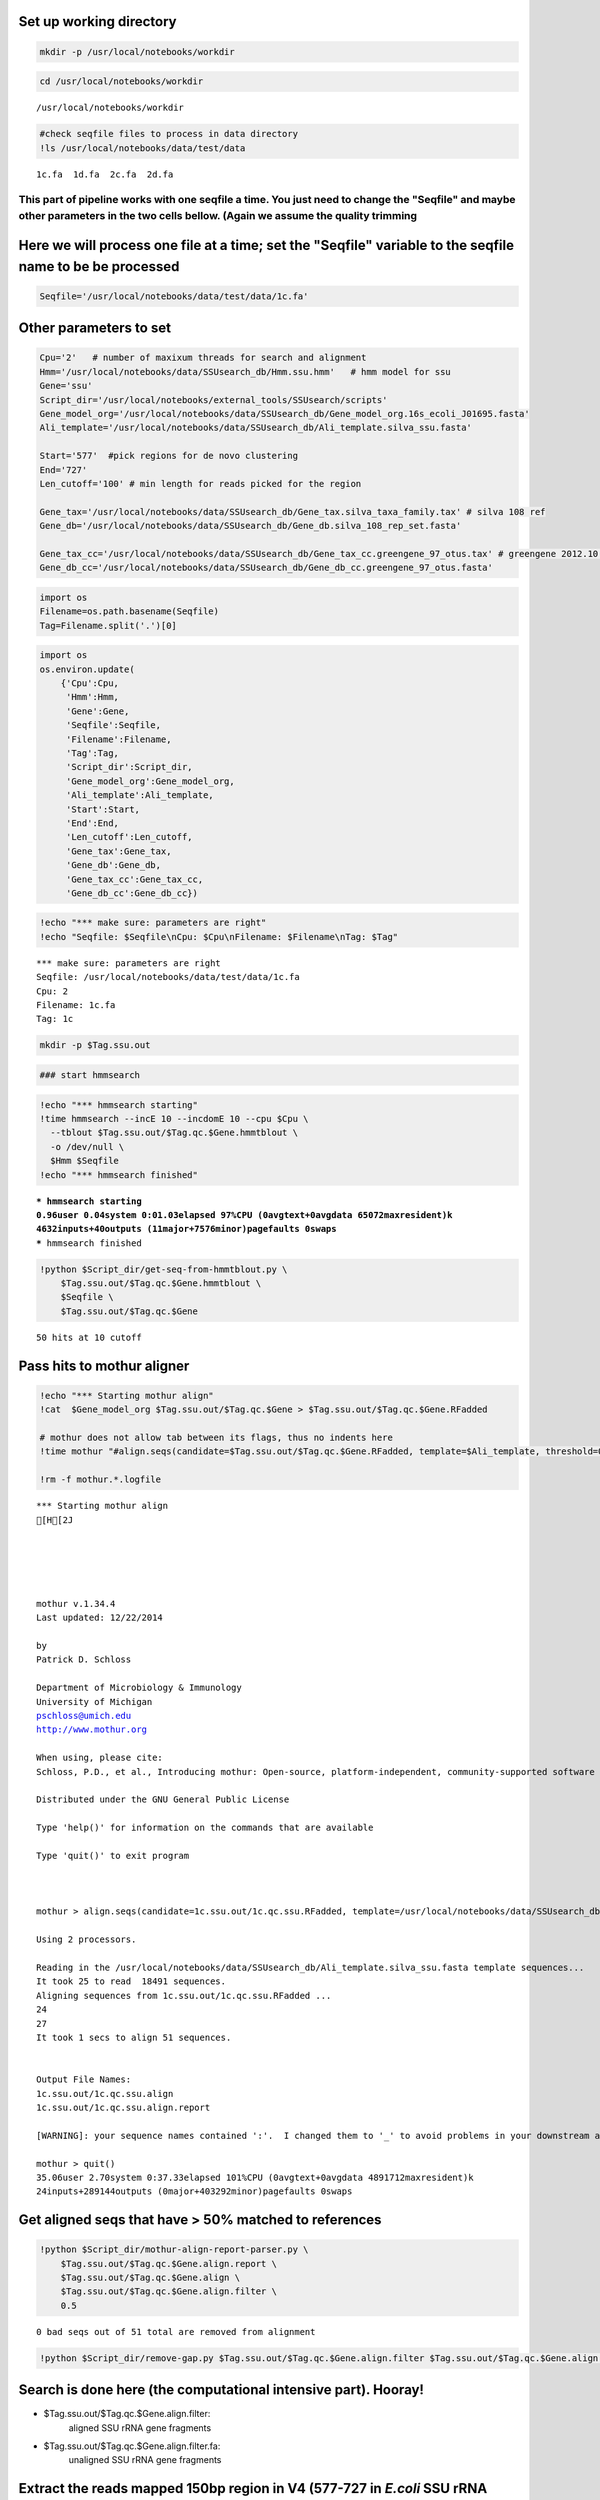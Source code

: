 
Set up working directory
~~~~~~~~~~~~~~~~~~~~~~~~

.. code:: python

    mkdir -p /usr/local/notebooks/workdir

.. code:: python

    cd /usr/local/notebooks/workdir


.. parsed-literal::

    /usr/local/notebooks/workdir


.. code:: python

    #check seqfile files to process in data directory
    !ls /usr/local/notebooks/data/test/data


.. parsed-literal::

    1c.fa  1d.fa  2c.fa  2d.fa


This part of pipeline works with one seqfile a time. You just need to change the "Seqfile" and maybe other parameters in the two cells bellow. (Again we assume the quality trimming
------------------------------------------------------------------------------------------------------------------------------------------------------------------------------------

Here we will process one file at a time; set the "Seqfile" variable to the seqfile name to be be processed
~~~~~~~~~~~~~~~~~~~~~~~~~~~~~~~~~~~~~~~~~~~~~~~~~~~~~~~~~~~~~~~~~~~~~~~~~~~~~~~~~~~~~~~~~~~~~~~~~~~~~~~~~~

.. code:: python

    Seqfile='/usr/local/notebooks/data/test/data/1c.fa'

Other parameters to set
~~~~~~~~~~~~~~~~~~~~~~~

.. code:: python

    Cpu='2'   # number of maxixum threads for search and alignment
    Hmm='/usr/local/notebooks/data/SSUsearch_db/Hmm.ssu.hmm'   # hmm model for ssu
    Gene='ssu'
    Script_dir='/usr/local/notebooks/external_tools/SSUsearch/scripts'
    Gene_model_org='/usr/local/notebooks/data/SSUsearch_db/Gene_model_org.16s_ecoli_J01695.fasta'
    Ali_template='/usr/local/notebooks/data/SSUsearch_db/Ali_template.silva_ssu.fasta'
    
    Start='577'  #pick regions for de novo clustering
    End='727'
    Len_cutoff='100' # min length for reads picked for the region
    
    Gene_tax='/usr/local/notebooks/data/SSUsearch_db/Gene_tax.silva_taxa_family.tax' # silva 108 ref
    Gene_db='/usr/local/notebooks/data/SSUsearch_db/Gene_db.silva_108_rep_set.fasta'
    
    Gene_tax_cc='/usr/local/notebooks/data/SSUsearch_db/Gene_tax_cc.greengene_97_otus.tax' # greengene 2012.10 ref for copy correction
    Gene_db_cc='/usr/local/notebooks/data/SSUsearch_db/Gene_db_cc.greengene_97_otus.fasta'

.. code:: python

    import os
    Filename=os.path.basename(Seqfile)
    Tag=Filename.split('.')[0]

.. code:: python

    import os
    os.environ.update(
        {'Cpu':Cpu, 
         'Hmm':Hmm, 
         'Gene':Gene, 
         'Seqfile':Seqfile, 
         'Filename':Filename, 
         'Tag':Tag, 
         'Script_dir':Script_dir, 
         'Gene_model_org':Gene_model_org, 
         'Ali_template':Ali_template, 
         'Start':Start, 
         'End':End,
         'Len_cutoff':Len_cutoff,
         'Gene_tax':Gene_tax, 
         'Gene_db':Gene_db, 
         'Gene_tax_cc':Gene_tax_cc, 
         'Gene_db_cc':Gene_db_cc})

.. code:: python

    !echo "*** make sure: parameters are right"
    !echo "Seqfile: $Seqfile\nCpu: $Cpu\nFilename: $Filename\nTag: $Tag"


.. parsed-literal::

    *** make sure: parameters are right
    Seqfile: /usr/local/notebooks/data/test/data/1c.fa
    Cpu: 2
    Filename: 1c.fa
    Tag: 1c


.. code:: python

    mkdir -p $Tag.ssu.out

.. code:: python

    ### start hmmsearch

.. code:: python

    !echo "*** hmmsearch starting"
    !time hmmsearch --incE 10 --incdomE 10 --cpu $Cpu \
      --tblout $Tag.ssu.out/$Tag.qc.$Gene.hmmtblout \
      -o /dev/null \
      $Hmm $Seqfile
    !echo "*** hmmsearch finished"


.. parsed-literal::

    *** hmmsearch starting
    0.96user 0.04system 0:01.03elapsed 97%CPU (0avgtext+0avgdata 65072maxresident)k
    4632inputs+40outputs (11major+7576minor)pagefaults 0swaps
    *** hmmsearch finished


.. code:: python

    !python $Script_dir/get-seq-from-hmmtblout.py \
        $Tag.ssu.out/$Tag.qc.$Gene.hmmtblout \
        $Seqfile \
        $Tag.ssu.out/$Tag.qc.$Gene


.. parsed-literal::

    50 hits at 10 cutoff


Pass hits to mothur aligner
~~~~~~~~~~~~~~~~~~~~~~~~~~~

.. code:: python

    !echo "*** Starting mothur align"
    !cat  $Gene_model_org $Tag.ssu.out/$Tag.qc.$Gene > $Tag.ssu.out/$Tag.qc.$Gene.RFadded
    
    # mothur does not allow tab between its flags, thus no indents here
    !time mothur "#align.seqs(candidate=$Tag.ssu.out/$Tag.qc.$Gene.RFadded, template=$Ali_template, threshold=0.5, flip=t, processors=$Cpu)"
    
    !rm -f mothur.*.logfile


.. parsed-literal::

    *** Starting mothur align
    [H[2J
    
    
    
    
    
    mothur v.1.34.4
    Last updated: 12/22/2014
    
    by
    Patrick D. Schloss
    
    Department of Microbiology & Immunology
    University of Michigan
    pschloss@umich.edu
    http://www.mothur.org
    
    When using, please cite:
    Schloss, P.D., et al., Introducing mothur: Open-source, platform-independent, community-supported software for describing and comparing microbial communities. Appl Environ Microbiol, 2009. 75(23):7537-41.
    
    Distributed under the GNU General Public License
    
    Type 'help()' for information on the commands that are available
    
    Type 'quit()' to exit program
    
    
    
    mothur > align.seqs(candidate=1c.ssu.out/1c.qc.ssu.RFadded, template=/usr/local/notebooks/data/SSUsearch_db/Ali_template.silva_ssu.fasta, threshold=0.5, flip=t, processors=2)
    
    Using 2 processors.
    
    Reading in the /usr/local/notebooks/data/SSUsearch_db/Ali_template.silva_ssu.fasta template sequences...	DONE.
    It took 25 to read  18491 sequences.
    Aligning sequences from 1c.ssu.out/1c.qc.ssu.RFadded ...
    24
    27
    It took 1 secs to align 51 sequences.
    
    
    Output File Names: 
    1c.ssu.out/1c.qc.ssu.align
    1c.ssu.out/1c.qc.ssu.align.report
    
    [WARNING]: your sequence names contained ':'.  I changed them to '_' to avoid problems in your downstream analysis.
    
    mothur > quit()
    35.06user 2.70system 0:37.33elapsed 101%CPU (0avgtext+0avgdata 4891712maxresident)k
    24inputs+289144outputs (0major+403292minor)pagefaults 0swaps


Get aligned seqs that have > 50% matched to references
~~~~~~~~~~~~~~~~~~~~~~~~~~~~~~~~~~~~~~~~~~~~~~~~~~~~~~

.. code:: python

    !python $Script_dir/mothur-align-report-parser.py \
        $Tag.ssu.out/$Tag.qc.$Gene.align.report \
        $Tag.ssu.out/$Tag.qc.$Gene.align \
        $Tag.ssu.out/$Tag.qc.$Gene.align.filter \
        0.5
        


.. parsed-literal::

    0 bad seqs out of 51 total are removed from alignment


.. code:: python

    !python $Script_dir/remove-gap.py $Tag.ssu.out/$Tag.qc.$Gene.align.filter $Tag.ssu.out/$Tag.qc.$Gene.align.filter.fa

Search is done here (the computational intensive part). Hooray!
~~~~~~~~~~~~~~~~~~~~~~~~~~~~~~~~~~~~~~~~~~~~~~~~~~~~~~~~~~~~~~~

-  $Tag.ssu.out/$Tag.qc.$Gene.align.filter:
    aligned SSU rRNA gene fragments

-  $Tag.ssu.out/$Tag.qc.$Gene.align.filter.fa:
    unaligned SSU rRNA gene fragments

Extract the reads mapped 150bp region in V4 (577-727 in *E.coli* SSU rRNA gene position) for unsupervised clustering
~~~~~~~~~~~~~~~~~~~~~~~~~~~~~~~~~~~~~~~~~~~~~~~~~~~~~~~~~~~~~~~~~~~~~~~~~~~~~~~~~~~~~~~~~~~~~~~~~~~~~~~~~~~~~~~~~~~~

.. code:: python

    !python $Script_dir/region-cut.py $Tag.ssu.out/$Tag.qc.$Gene.align.filter $Start $End $Len_cutoff
    
    !mv $Tag.ssu.out/$Tag.qc.$Gene.align.filter."$Start"to"$End".cut.lenscreen $Tag.ssu.out/$Tag.forclust


.. parsed-literal::

    50 sequences are matched to 577-727 region


Classify SSU rRNA gene seqs using SILVA
~~~~~~~~~~~~~~~~~~~~~~~~~~~~~~~~~~~~~~~

.. code:: python

    !rm -f $Tag.ssu.out/$Tag.qc.$Gene.align.filter.*.wang.taxonomy
    !mothur "#classify.seqs(fasta=$Tag.ssu.out/$Tag.qc.$Gene.align.filter.fa, template=$Gene_db, taxonomy=$Gene_tax, cutoff=50, processors=$Cpu)"
    !mv $Tag.ssu.out/$Tag.qc.$Gene.align.filter.*.wang.taxonomy \
        $Tag.ssu.out/$Tag.qc.$Gene.align.filter.wang.silva.taxonomy


.. parsed-literal::

    [H[2J
    
    
    
    
    
    mothur v.1.34.4
    Last updated: 12/22/2014
    
    by
    Patrick D. Schloss
    
    Department of Microbiology & Immunology
    University of Michigan
    pschloss@umich.edu
    http://www.mothur.org
    
    When using, please cite:
    Schloss, P.D., et al., Introducing mothur: Open-source, platform-independent, community-supported software for describing and comparing microbial communities. Appl Environ Microbiol, 2009. 75(23):7537-41.
    
    Distributed under the GNU General Public License
    
    Type 'help()' for information on the commands that are available
    
    Type 'quit()' to exit program
    
    
    
    mothur > classify.seqs(fasta=1c.ssu.out/1c.qc.ssu.align.filter.fa, template=/usr/local/notebooks/data/SSUsearch_db/Gene_db.silva_108_rep_set.fasta, taxonomy=/usr/local/notebooks/data/SSUsearch_db/Gene_tax.silva_taxa_family.tax, cutoff=50, processors=2)
    
    Using 2 processors.
    Generating search database...    DONE.
    It took 78 seconds generate search database. 
    
    Reading in the /usr/local/notebooks/data/SSUsearch_db/Gene_tax.silva_taxa_family.tax taxonomy...	DONE.
    Calculating template taxonomy tree...     DONE.
    Calculating template probabilities...     DONE.
    It took 286 seconds get probabilities. 
    Classifying sequences from 1c.ssu.out/1c.qc.ssu.align.filter.fa ...
    Processing sequence: 25
    Processing sequence: 25
    
    It took 1 secs to classify 50 sequences.
    
    
    It took 0 secs to create the summary file for 50 sequences.
    
    
    Output File Names: 
    1c.ssu.out/1c.qc.ssu.align.filter.silva_taxa_family.wang.taxonomy
    1c.ssu.out/1c.qc.ssu.align.filter.silva_taxa_family.wang.tax.summary
    
    
    mothur > quit()
    /bin/sh: Script_dir: not found
    python: can't open file '/count-taxon.py': [Errno 2] No such file or directory


.. code:: python

    !python $Script_dir/count-taxon.py \
        $Tag.ssu.out/$Tag.qc.$Gene.align.filter.wang.silva.taxonomy \
        $Tag.ssu.out/$Tag.qc.$Gene.align.filter.wang.silva.taxonomy.count
    !rm -f mothur.*.logfile


.. parsed-literal::

    mv: cannot stat `1c.ssu.out/1c.qc.ssu.align.filter.*.wang.taxonomy': No such file or directory


Classify SSU rRNA gene seqs with Greengene for copy correction later
~~~~~~~~~~~~~~~~~~~~~~~~~~~~~~~~~~~~~~~~~~~~~~~~~~~~~~~~~~~~~~~~~~~~

.. code:: python

    !rm -f $Tag.ssu.out/$Tag.qc.$Gene.align.filter.*.wang.taxonomy
    !mothur "#classify.seqs(fasta=$Tag.ssu.out/$Tag.qc.$Gene.align.filter.fa, template=$Gene_db_cc, taxonomy=$Gene_tax_cc, cutoff=50, processors=$Cpu)"
    !mv $Tag.ssu.out/$Tag.qc.$Gene.align.filter.*.wang.taxonomy \
        $Tag.ssu.out/$Tag.qc.$Gene.align.filter.wang.gg.taxonomy


.. parsed-literal::

    [H[2J
    
    
    
    
    
    mothur v.1.34.4
    Last updated: 12/22/2014
    
    by
    Patrick D. Schloss
    
    Department of Microbiology & Immunology
    University of Michigan
    pschloss@umich.edu
    http://www.mothur.org
    
    When using, please cite:
    Schloss, P.D., et al., Introducing mothur: Open-source, platform-independent, community-supported software for describing and comparing microbial communities. Appl Environ Microbiol, 2009. 75(23):7537-41.
    
    Distributed under the GNU General Public License
    
    Type 'help()' for information on the commands that are available
    
    Type 'quit()' to exit program
    
    
    
    mothur > classify.seqs(fasta=1c.ssu.out/1c.qc.ssu.align.filter.fa, template=/usr/local/notebooks/data/SSUsearch_db/Gene_db_cc.greengene_97_otus.fasta, taxonomy=/usr/local/notebooks/data/SSUsearch_db/Gene_tax_cc.greengene_97_otus.tax, cutoff=50, processors=2)
    
    Using 2 processors.
    Generating search database...    DONE.
    It took 60 seconds generate search database. 
    
    Reading in the /usr/local/notebooks/data/SSUsearch_db/Gene_tax_cc.greengene_97_otus.tax taxonomy...	DONE.
    Calculating template taxonomy tree...     DONE.
    Calculating template probabilities...     DONE.
    It took 276 seconds get probabilities. 
    Classifying sequences from 1c.ssu.out/1c.qc.ssu.align.filter.fa ...
    Processing sequence: 25
    Processing sequence: 25
    
    It took 1 secs to classify 50 sequences.
    
    
    It took 0 secs to create the summary file for 50 sequences.
    
    
    Output File Names: 
    1c.ssu.out/1c.qc.ssu.align.filter.greengene_97_otus.wang.taxonomy
    1c.ssu.out/1c.qc.ssu.align.filter.greengene_97_otus.wang.tax.summary
    
    
    mothur > quit()
    /bin/sh: Script_dir: not found
    python: can't open file '/count-taxon.py': [Errno 2] No such file or directory


.. code:: python

    !python $Script_dir/count-taxon.py \
        $Tag.ssu.out/$Tag.qc.$Gene.align.filter.wang.gg.taxonomy \
        $Tag.ssu.out/$Tag.qc.$Gene.align.filter.wang.gg.taxonomy.count
    !rm -f mothur.*.logfile

.. code:: python

    # check the output directory
    !ls $Tag.ssu.out


.. parsed-literal::

    1c.577to727
    1c.qc.ssu
    1c.qc.ssu.align
    1c.qc.ssu.align.filter
    1c.qc.ssu.align.filter.577to727.cut
    1c.qc.ssu.align.filter.577to727.cut.lenscreen.fa
    1c.qc.ssu.align.filter.fa
    1c.qc.ssu.align.filter.greengene_97_otus.wang.tax.summary
    1c.qc.ssu.align.filter.silva_taxa_family.wang.tax.summary
    1c.qc.ssu.align.filter.wang.gg.taxonomy
    1c.qc.ssu.align.filter.wang.gg.taxonomy.count
    1c.qc.ssu.align.filter.wang.silva.taxonomy
    1c.qc.ssu.align.filter.wang.silva.taxonomy.count
    1c.qc.ssu.align.report
    1c.qc.ssu.hmmtblout
    1c.qc.ssu.RFadded


This part of pipeline (working with one sequence file) finishes here. Next we will combine samples for community analysis (see unsupervised analysis).
~~~~~~~~~~~~~~~~~~~~~~~~~~~~~~~~~~~~~~~~~~~~~~~~~~~~~~~~~~~~~~~~~~~~~~~~~~~~~~~~~~~~~~~~~~~~~~~~~~~~~~~~~~~~~~~~~~~~~~~~~~~~~~~~~~~~~~~~~~~~~~~~~~~~~~

Following are files useful for community analysis:

-  1c.577to727: aligned fasta file of seqs mapped to target region for
   de novo clustering
-  1c.qc.ssu.align.filter: aligned fasta file of all SSU rRNA gene
   fragments
-  1c.qc.ssu.align.filter.wang.gg.taxonomy: Greengene taxonomy (for copy
   correction)
-  1c.qc.ssu.align.filter.wang.silva.taxonomy: SILVA taxonomy

